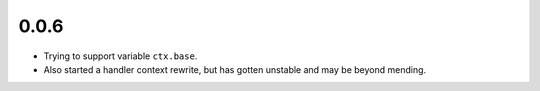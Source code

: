 0.0.6
=====

- Trying to support variable ``ctx.base``.
- Also started a handler context rewrite, but has gotten unstable
  and may be beyond mending.

